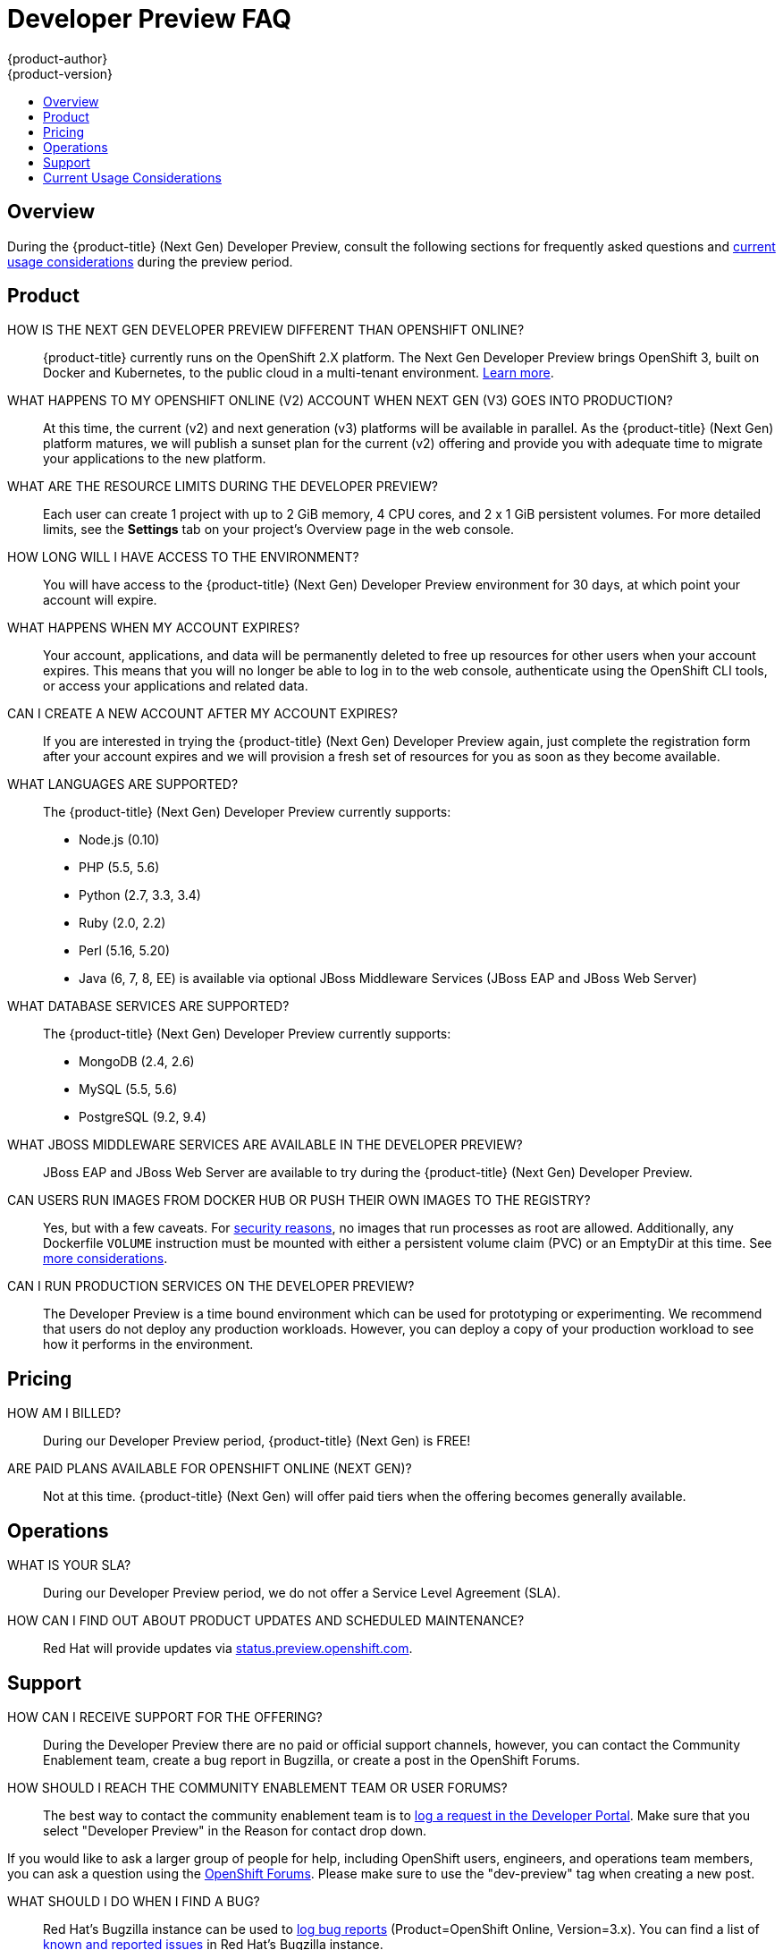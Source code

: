 [[getting-started-devpreview-faq]]
= Developer Preview FAQ
{product-author}
{product-version}
:data-uri:
:icons:
:experimental:
:toc: macro
:toc-title:
:prewrap!:

toc::[]

== Overview

During the {product-title} (Next Gen) Developer Preview, consult the following sections
for frequently asked questions and
xref:devpreview-current-usage-considerations[current usage considerations]
during the preview period.

[[devpreview-faq-product]]
== Product

HOW IS THE NEXT GEN DEVELOPER PREVIEW DIFFERENT THAN OPENSHIFT ONLINE?::
{product-title} currently runs on the OpenShift 2.X platform. The Next Gen
Developer Preview brings OpenShift 3, built on Docker and Kubernetes, to the public 
cloud in a multi-tenant environment.
xref:../getting_started/online_v2_vs_v3.adoc#getting-started-online-v2-vs-v3[Learn more].

WHAT HAPPENS TO MY OPENSHIFT ONLINE (V2) ACCOUNT WHEN NEXT GEN (V3) GOES INTO PRODUCTION?::
At this time, the current (v2) and next generation (v3) platforms will be available in 
parallel. As the {product-title} (Next Gen) platform matures, we will publish a sunset 
plan for the current (v2) offering and provide you with adequate time to migrate your 
applications to the new platform.

WHAT ARE THE RESOURCE LIMITS DURING THE DEVELOPER PREVIEW?::
Each user can create 1 project with up to 2 GiB memory, 4 CPU cores, and 2 x 1
GiB persistent volumes. For more detailed limits, see the *Settings* tab on your
project's Overview page in the web console.

HOW LONG WILL I HAVE ACCESS TO THE ENVIRONMENT?::
You will have access to the {product-title} (Next Gen) Developer Preview environment for
30 days, at which point your account will expire.

WHAT HAPPENS WHEN MY ACCOUNT EXPIRES?::
Your account, applications, and data will be permanently deleted to free up
resources for other users when your account expires. This means that you will no
longer be able to log in to the web console, authenticate using the OpenShift
CLI tools, or access your applications and related data.

CAN I CREATE A NEW ACCOUNT AFTER MY ACCOUNT EXPIRES?::
If you are interested in trying the {product-title} (Next Gen) Developer Preview again,
just complete the registration form after your account expires and we will
provision a fresh set of resources for you as soon as they become available.

WHAT LANGUAGES ARE SUPPORTED?::
The {product-title} (Next Gen) Developer Preview currently supports:

- Node.js (0.10)
- PHP (5.5, 5.6)
- Python (2.7, 3.3, 3.4)
- Ruby (2.0, 2.2)
- Perl (5.16, 5.20)
- Java (6, 7, 8, EE) is available via optional JBoss Middleware Services (JBoss
EAP and JBoss Web Server)

WHAT DATABASE SERVICES ARE SUPPORTED?::
The {product-title} (Next Gen) Developer Preview currently supports:

- MongoDB (2.4, 2.6)
- MySQL (5.5, 5.6)
- PostgreSQL (9.2, 9.4)

WHAT JBOSS MIDDLEWARE SERVICES ARE AVAILABLE IN THE DEVELOPER PREVIEW?::
JBoss EAP and JBoss Web Server are available to try during the {product-title} 
(Next Gen) Developer Preview.

CAN USERS RUN IMAGES FROM DOCKER HUB OR PUSH THEIR OWN IMAGES TO THE REGISTRY?::
Yes, but with a few caveats. For
https://docs.docker.com/engine/security/security/[security reasons], no images
that run processes as root are allowed. Additionally, any Dockerfile `VOLUME`
instruction must be mounted with either a persistent volume claim (PVC) or an
EmptyDir at this time. See xref:devpreview-current-usage-considerations[more
considerations].

CAN I RUN PRODUCTION SERVICES ON THE DEVELOPER PREVIEW?::
The Developer Preview is a time bound environment which can be used for
prototyping or experimenting. We recommend that users do not deploy any
production workloads. However, you can deploy a copy of your production workload
to see how it performs in the environment.

[[devpreview-faq-pricing]]
== Pricing

HOW AM I BILLED?::
During our Developer Preview period, {product-title} (Next Gen) is FREE!

ARE PAID PLANS AVAILABLE FOR OPENSHIFT ONLINE (NEXT GEN)?::
Not at this time. {product-title} (Next Gen) will offer paid tiers when the 
offering becomes generally available.

[[devpreview-faq-operations]]
== Operations

WHAT IS YOUR SLA?::
During our Developer Preview period, we do not offer a Service Level Agreement
(SLA).

HOW CAN I FIND OUT ABOUT PRODUCT UPDATES AND SCHEDULED MAINTENANCE?::
Red Hat will provide updates via
http://status.preview.openshift.com[status.preview.openshift.com].

[[devpreview-faq-support]]
== Support

HOW CAN I RECEIVE SUPPORT FOR THE OFFERING?::
During the Developer Preview there are no paid or official support channels,
however, you can contact the Community Enablement team, create a bug report in
Bugzilla, or create a post in the OpenShift Forums.

HOW SHOULD I REACH THE COMMUNITY ENABLEMENT TEAM OR USER FORUMS?::
The best way to contact the community enablement team is to
https://developers.openshift.com/contact[log a request in the Developer Portal].
Make sure that you select "Developer Preview" in the Reason for contact drop
down.

If you would like to ask a larger group of people for help, including OpenShift
users, engineers, and operations team members, you can ask a question using the
https://groups.google.com/forum/#!forum/openshift[OpenShift Forums]. Please make
sure to use the "dev-preview" tag when creating a new post.

WHAT SHOULD I DO WHEN I FIND A BUG?::
Red Hat's Bugzilla instance can be used to
https://bugzilla.redhat.com/enter_bug.cgi?product=OpenShift%20Online&version=3.x[log
bug reports] (Product=OpenShift Online, Version=3.x). You can find a list of
https://bugzilla.redhat.com/buglist.cgi?bug_status=NEW&bug_status=ASSIGNED&bug_status=ON_DEV&bug_status=ON_QA&classification=Red%20Hat&known_name=Online%20v3&list_id=5138398&product=OpenShift%20Online&query_based_on=Online%20v3&query_format=advanced&version=3.x[known
and reported issues] in Red Hat's Bugzilla instance.

HOW DO I REPORT SECURITY FLAWS?::
Red Hat's Bugzilla instance can also be used to
https://bugzilla.redhat.com/enter_bug.cgi?product=OpenShift%20Online&version=3.x&groups=security[log
security sensitive bug reports] (Product=OpenShift Online, Version=3.X,
Groups=security) by selecting the "Security Sensitive Bug" flag (automatically
selected with the provided link).

[[devpreview-current-usage-considerations]]
== Current Usage Considerations

The {product-title} (Next Gen) Developer Preview offering scopes the inventory of images
it provides out of the box with a few considerations in mind, which also apply
to any images you choose to import into your project. These conditions are
enforced via the OpenShift xref:../dev_guide/compute_resources.adoc#dev-guide-compute-resources[quotas,
limit ranges, and compute resources] systems.

* A memory limit of 2GiB is in place. The 2 GiB is spread out across the project's
pods and containers.
* Maximum counts are in place for pods, replication controllers, services, and
secrets (though some amount of these secrets will be needed by the system's
build and deployer service accounts).
* Any Dockerfile `VOLUME` instruction must be mounted with either a persistent
volume claim (PVC) or an EmptyDir at this time.
* The project associated with a user can allocate up to two PVCs.
* No images that run as *root* are allowed.
* Only the Source-to-Image (S2I) build strategy is allowed for any build
configurations imported into your project.

[[devpreview-checking-current-usage]]
HOW DO I CHECK MY CURRENT USAGE?::
To check your project's current resource usage, you can log into the web console
and view them from the *Settings* tab of your project's *Overview*, or use the
following CLI command:

----
$ oc describe quota <your_project_quota_object_name>
----

[[devpreview-default-memory-limits]]
WHAT ARE THE DEFAULT MEMORY LIMITS?::
As part of providing a set of templates out of the box, various publicly
accessible templates have been updated with a memory limit template parameter
with a default setting for the deployments, with the 2 GiB memory limit in mind.

You can change the defaults when instantiating any given template as you see
fit, based on the needs of the specific scenario you want to try. However, you
must keep in mind the 2 GiB overall memory limit when adjusting the settings of
your various deployments.

See xref:../dev_guide/compute_resources.adoc#dev-limit-ranges[Limit Ranges] and
xref:../architecture/core_concepts/templates.adoc#parameters[Templates:
Parameters] for more information on these concepts.
